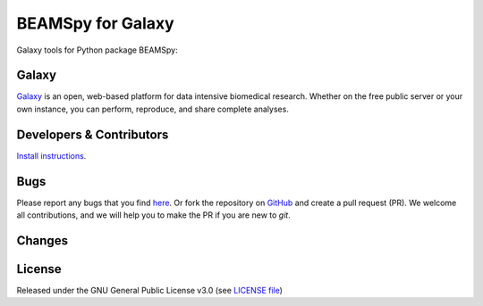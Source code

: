 BEAMSpy for Galaxy
========================
|Build Status (Travis)| |Git| |Bioconda| |License|

Galaxy tools for Python package BEAMSpy: 

Galaxy
------
`Galaxy <https://galaxyproject.org>`_ is an open, web-based platform for data intensive biomedical research. Whether on the free public server or your own instance, you can perform, reproduce, and share complete analyses. 


Developers & Contributors
-------------------------
`Install instructions <https://gist.github.com/CS76/59b5b69fe76d20c71b5a54f13e0bc943>`_.


Bugs
----
Please report any bugs that you find `here <https://github.com/computational-metabolomics/beamspy-galaxy/issues>`_.
Or fork the repository on `GitHub <https://github.com/computational-metabolomics/beamspy-galaxy/>`_
and create a pull request (PR). We welcome all contributions, and we
will help you to make the PR if you are new to `git`.


Changes
-------


License
-------
Released under the GNU General Public License v3.0 (see `LICENSE file <https://github.com/computational-metabolomics/beamspy-galaxy/blob/master/LICENSE>`_)


.. |Build Status (Travis)| image:: https://img.shields.io/travis/computational-metabolomics/beamspy-galaxy.svg?style=flat&maxAge=3600&label=Travis-CI
   :target: https://travis-ci.org/computational-metabolomics/beamspy-galaxy

.. |Git| image:: https://img.shields.io/badge/repository-GitHub-blue.svg?style=flat&maxAge=3600
   :target: https://github.com/computational-metabolomics/beamspy

.. |Bioconda| image:: https://img.shields.io/badge/install%20with-bioconda-brightgreen.svg?style=flat&maxAge=3600
   :target: http://bioconda.github.io/recipes/beamspy/README.html

.. |License| image:: https://img.shields.io/pypi/l/beamspy.svg?style=flat&maxAge=3600
   :target: https://www.gnu.org/licenses/gpl-3.0.html
